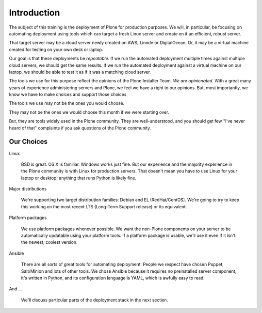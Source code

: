 ============
Introduction
============

The subject of this training is the deployment of Plone for production purposes.
We will, in particular, be focusing on automating deployment using tools which can target a fresh Linux server and create on it an efficient, robust server.

That target server may be a cloud server newly created on AWS, Linode or DigitalOcean.
Or, it may be a virtual machine created for testing on your own desk or laptop.

Our goal is that these deployments be *repeatable*.
If we run the automated deployment multiple times against multiple cloud servers, we should get the same results.
If we run the automated deployment against a virtual machine on our laptop, we should be able to test it as if it was a matching cloud server.

The tools we use for this purpose reflect the opinions of the Plone Installer Team.
*We are opinionated*.
With a great many years of experience administering servers and Plone, we feel we have a right to our opinions.
But, most importantly, we know we have to make choices and support those choices.

The tools we use may not be the ones you would choose.

They may not be the ones we would choose this month if we were starting over.

But, they are tools widely used in the Plone community.
They are well-understood, and you should get few "I've never heard of that" complaints if you ask questions of the Plone community.

Our Choices
===========

Linux

    BSD is great.
    OS X is familiar.
    Windows works just fine.
    But our experience and the majority experience in the Plone community is with Linux for production servers.
    That doesn't mean you have to use Linux for your laptop or desktop; anything that runs Python is likely fine.

Major distributions

    We're supporting two target distribution families: Debian and EL (RedHat/CentOS).
    We're going to try to keep this working on the most recent LTS (Long-Term Support release) or its equivalent.

Platform packages

    We use platform packages whenever possible.
    We want the non-Plone components on your server to be automatically updatable using your platform tools.
    If a platform package is usable, we'll use it even if it isn't the newest, coolest version.

Ansible

    There are all sorts of great tools for automating deployment.
    People we respect have chosen Puppet, Salt/Minion and lots of other tools.
    We chose Ansible because it requires no preinstalled server component, it's written in Python, and its configuration language is YAML, which is awfully easy to read.

And ...

    We'll discuss particular parts of the deployment stack in the next section.
